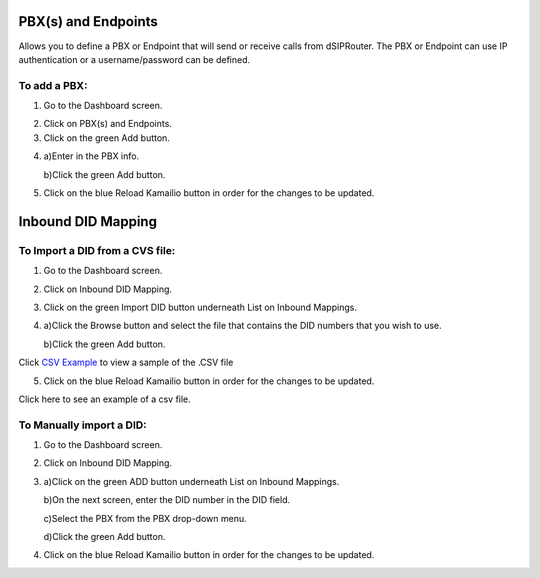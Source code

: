 PBX(s) and Endpoints
======================



Allows you to define a PBX or Endpoint that will send or receive calls from dSIPRouter.  The PBX or Endpoint can use IP 
authentication or a username/password can be defined.



To add a PBX:
^^^^^^^^^^^^^^^^
1) Go to the Dashboard screen.



.. image:: images//dSIP_dashboard.png
        :align: center



2) Click on PBX(s) and Endpoints.



3) Click on the green Add button.



.. image:: images//dSIP_PBX_Add.png
        :align: center



4) 
        a)Enter in the PBX info.
        
        
        
        b)Click the green Add button.
        
          
        
.. image:: images//dSIP_PBX_ADD_New_PBX.png
        :align: center



5) Click on the blue Reload Kamailio button in order for the changes to be updated.



Inbound DID Mapping
======================



To Import a DID from a CVS file:
^^^^^^^^^^^^^^^^



1) Go to the Dashboard screen.



.. image:: images//dSIP_dashboard.png
        :align: center
        
             
       
2) Click on Inbound DID Mapping.



.. image:: images//dSIP_IN_DID_Map.png
        :align: center
        
        
       
3) Click on the green Import DID button underneath List on Inbound Mappings.



.. image:: images//dSIP_IN_Import_DID.png
        :align: center
        
        
       
4) 
        a)Click the Browse button and select the file that contains the DID numbers that you wish to use. 
        
        
        
        b)Click the green Add button. 

Click `CSV Example <https://raw.githubusercontent.com/dOpensource/dsiprouter/v0.51/docs/images/DID_test.csv>`_ to view a sample of the .CSV file


5) Click on the blue Reload Kamailio button in order for the changes to be updated.


Click here to see an example of a csv file.

To Manually import a DID:
^^^^^^^^^^^^^^^^^^^^^^^^

1) Go to the Dashboard screen.



.. image:: images//dSIP_dashboard.png
        :align: center
        
    
    
2) Click on Inbound DID Mapping.



.. image:: images//dSIP_IN_DID_Map.png
        :align: center
        
        
       
3) 
        a)Click on the green ADD button underneath List on Inbound Mappings. 
   
   
   
        b)On the next screen, enter the DID number in the DID field. 
        
        
        
        c)Select the PBX from the PBX drop-down menu.
        
        
        
        d)Click the green Add button.
        
        
        
.. image:: images//dSIP_IN_Manual_Add.png
        :align: center



4) Click on the blue Reload Kamailio button in order for the changes to be updated.



